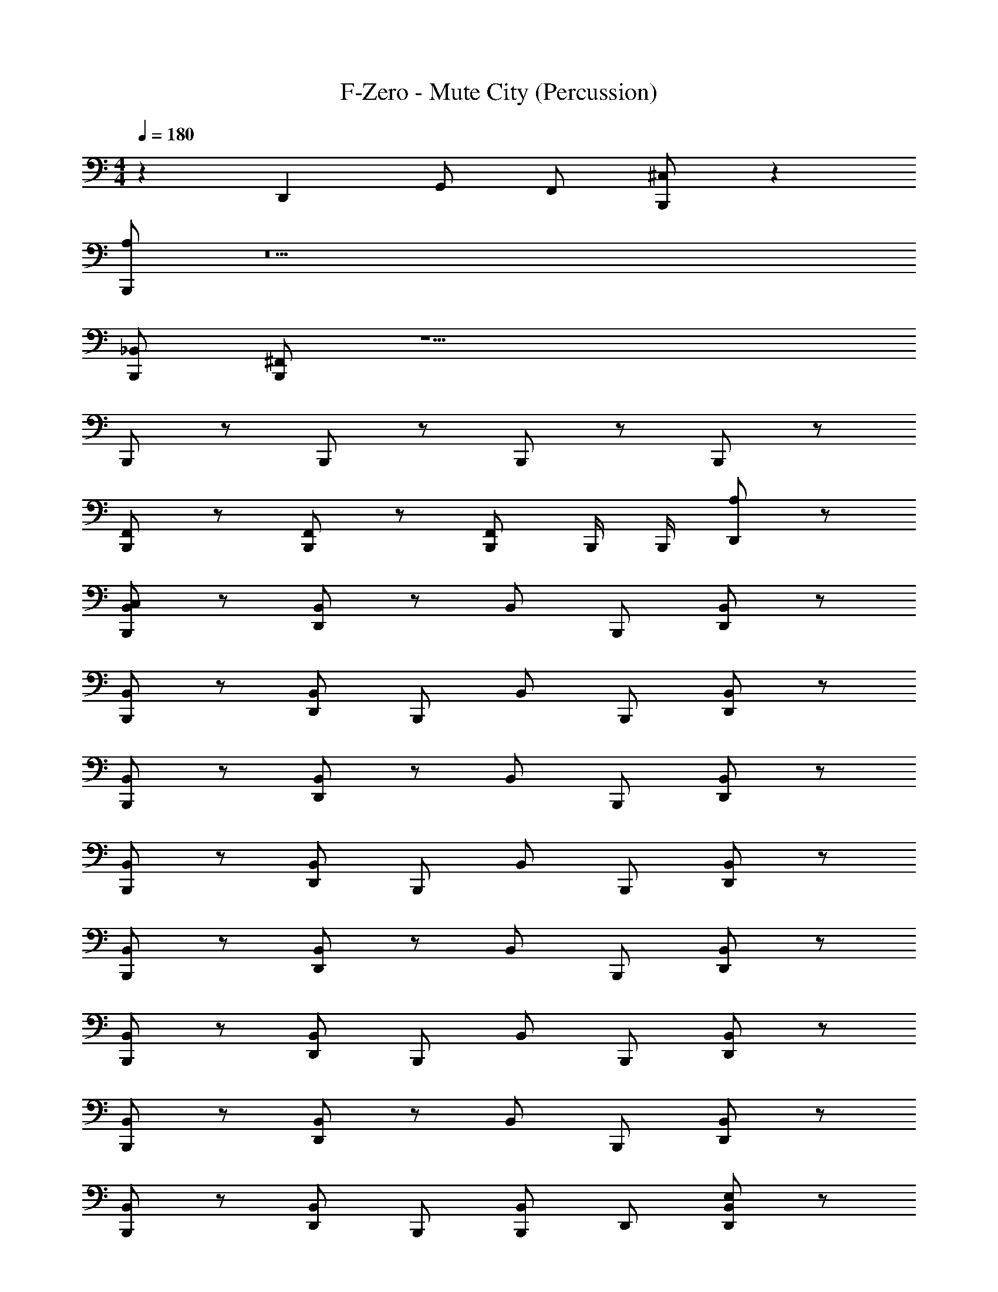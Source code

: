 X: 1
T: F-Zero - Mute City (Percussion)
Z: ABC Generated by Starbound Composer
L: 1/4
M: 4/4
Q: 1/4=180
K: C
z59/28 D,,11/28 G,,/ F,,/ [B,,,/^C,/] z32 
[B,,,/A,/] z15 
[B,,,/_B,,/] [B,,,/^F,,/] z15/ 
B,,,/ z/ B,,,/ z/ B,,,/ z/ B,,,/ z/ 
[B,,,/F,,/] z/ [B,,,/F,,/] z/ [B,,,/F,,/] B,,,/4 B,,,/4 [A,/D,,/] z/ 
[B,,,/C,/B,,/] z/ [D,,/B,,/] z/ B,,/ B,,,/ [D,,/B,,/] z/ 
[B,,,/B,,/] z/ [D,,/B,,/] B,,,/ B,,/ B,,,/ [D,,/B,,/] z/ 
[B,,,/B,,/] z/ [D,,/B,,/] z/ B,,/ B,,,/ [D,,/B,,/] z/ 
[B,,,/B,,/] z/ [D,,/B,,/] B,,,/ B,,/ B,,,/ [D,,/B,,/] z/ 
[B,,,/B,,/] z/ [D,,/B,,/] z/ B,,/ B,,,/ [D,,/B,,/] z/ 
[B,,,/B,,/] z/ [D,,/B,,/] B,,,/ B,,/ B,,,/ [D,,/B,,/] z/ 
[B,,,/B,,/] z/ [D,,/B,,/] z/ B,,/ B,,,/ [D,,/B,,/] z/ 
[B,,,/B,,/] z/ [D,,/B,,/] B,,,/ [B,,,/B,,/] D,,/ [D,,/E,/B,,/] z/ 
[B,,,/C,/B,,/] z/ [D,,/B,,/] z/ B,,/ B,,,/ [D,,/B,,/] z/ 
[B,,,/B,,/] z/ [D,,/B,,/] B,,,/ B,,/ B,,,/ [D,,/B,,/] z/ 
[B,,,/B,,/] z/ [D,,/B,,/] z/ B,,/ B,,,/ [D,,/B,,/] z/ 
[B,,,/B,,/] z/ [D,,/B,,/] B,,,/ B,,/ B,,,/ [D,,/B,,/] z/ 
[B,,,/B,,/] z/ [D,,/B,,/] z/ B,,/ B,,,/ [D,,/B,,/] z/ 
[B,,,/B,,/] z/ [D,,/B,,/] B,,,/ B,,/ B,,,/ [D,,/B,,/] z/ 
[B,,,/B,,/] z/ [D,,/B,,/] z/ B,,/ B,,,/ [D,,/B,,/] z/ 
[B,,,/B,,/] z/ [D,,/B,,/] B,,,/ [B,,,/B,,/] D,,/ [D,,/E,/B,,/] D,,/ 
[B,,,/C,/B,,/] z/ [D,,/B,,/] z/ [B,,,/B,,/] B,,,/ [D,,/B,,/] z/ 
[B,,,/B,,/] z/ [D,,/B,,/] z/ B,,/ B,,,/ [D,,/B,,/] z/ 
[B,,,/B,,/] z/ [D,,/B,,/] z/ B,,/ B,,,/ [D,,/B,,/] z/ 
[B,,,/B,,/] z/ [D,,/B,,/] B,,,/ B,,/ B,,,/ [D,,/B,,/] z/ 
[B,,,/B,,/] z/ [D,,/B,,/] z/ [B,,,/B,,/] B,,,/ [D,,/B,,/] z/ 
[B,,,/B,,/] z/ [D,,/B,,/] z/ B,,/ B,,,/ [D,,/B,,/] z/ 
[B,,,/B,,/] z/ [D,,/B,,/] z/ B,,/ B,,,/ [D,,/B,,/] z/ 
[B,,,/B,,/] z/ [D,,/B,,/] B,,,/ B,,/ B,,,/ [D,,/B,,/] z/ 
[B,,,/A,/B,,/] z/ [D,,/B,,/] z/ [B,,,/B,,/] B,,,/ [D,,/B,,/] z/ 
[B,,,/B,,/] z/ [D,,/B,,/] z/ [B,,,/B,,/] B,,,/ [D,,/B,,/] z/ 
[B,,,/B,,/] z/ [D,,/B,,/] z/ [B,,,/B,,/] B,,,/ [D,,/B,,/] z/ 
[B,,,/E,/B,,/] z/ [D,,/B,,/] z/ [B,,,/B,,/] B,,,/ [D,,/B,,/] z/ 
[B,,,/A,/B,,/] z/ [D,,/B,,/] z/ [B,,,/G,/B,,/] D,,/ [z/4D,,/B,,/] [z/4A,,/] [z/4G,,/] [z/4=F,,/] 
[B,,,/C,/] z47/ 
B,,,/ z/ B,,,/ z/ B,,,/ z/ B,,,/ z/ 
[^F,,/B,,,/] z/ [F,,/B,,,/] z/ [F,,/B,,,/] B,,,/4 B,,,/4 [A,/D,,/] z/ 
[B,,,/C,/B,,/] z/ [D,,/B,,/] z/ B,,/ B,,,/ [D,,/B,,/] z/ 
[B,,,/B,,/] z/ [D,,/B,,/] B,,,/ B,,/ B,,,/ [D,,/B,,/] z/ 
[B,,,/B,,/] z/ [D,,/B,,/] z/ B,,/ B,,,/ [D,,/B,,/] z/ 
[B,,,/B,,/] z/ [D,,/B,,/] B,,,/ B,,/ B,,,/ [D,,/B,,/] z/ 
[B,,,/B,,/] z/ [D,,/B,,/] z/ B,,/ B,,,/ [D,,/B,,/] z/ 
[B,,,/B,,/] z/ [D,,/B,,/] B,,,/ B,,/ B,,,/ [D,,/B,,/] z/ 
[B,,,/B,,/] z/ [D,,/B,,/] z/ B,,/ B,,,/ [D,,/B,,/] z/ 
[B,,,/B,,/] z/ [D,,/B,,/] B,,,/ [B,,,/B,,/] D,,/ [D,,/E,/B,,/] z/ 
[B,,,/C,/B,,/] z/ [D,,/B,,/] z/ B,,/ B,,,/ [D,,/B,,/] z/ 
[B,,,/B,,/] z/ [D,,/B,,/] B,,,/ B,,/ B,,,/ [D,,/B,,/] z/ 
[B,,,/B,,/] z/ [D,,/B,,/] z/ B,,/ B,,,/ [D,,/B,,/] z/ 
[B,,,/B,,/] z/ [D,,/B,,/] B,,,/ B,,/ B,,,/ [D,,/B,,/] z/ 
[B,,,/B,,/] z/ [D,,/B,,/] z/ B,,/ B,,,/ [D,,/B,,/] z/ 
[B,,,/B,,/] z/ [D,,/B,,/] B,,,/ B,,/ B,,,/ [D,,/B,,/] z/ 
[B,,,/B,,/] z/ [D,,/B,,/] z/ B,,/ B,,,/ [D,,/B,,/] z/ 
[B,,,/B,,/] z/ [D,,/B,,/] B,,,/ [B,,,/B,,/] D,,/ [D,,/E,/B,,/] D,,/ 
[B,,,/C,/B,,/] z/ [D,,/B,,/] z/ [B,,,/B,,/] B,,,/ [D,,/B,,/] z/ 
[B,,,/B,,/] z/ [D,,/B,,/] z/ B,,/ B,,,/ [D,,/B,,/] z/ 
[B,,,/B,,/] z/ [D,,/B,,/] z/ B,,/ B,,,/ [D,,/B,,/] z/ 
[B,,,/B,,/] z/ [D,,/B,,/] B,,,/ B,,/ B,,,/ [D,,/B,,/] z/ 
[B,,,/B,,/] z/ [D,,/B,,/] z/ [B,,,/B,,/] B,,,/ [D,,/B,,/] z/ 
[B,,,/B,,/] z/ [D,,/B,,/] z/ B,,/ B,,,/ [D,,/B,,/] z/ 
[B,,,/B,,/] z/ [D,,/B,,/] z/ B,,/ B,,,/ [D,,/B,,/] z/ 
[B,,,/B,,/] z/ [D,,/B,,/] B,,,/ B,,/ B,,,/ [D,,/B,,/] z/ 
[B,,,/A,/B,,/] z/ [D,,/B,,/] z/ [B,,,/B,,/] B,,,/ [D,,/B,,/] z/ 
[B,,,/B,,/] z/ [D,,/B,,/] z/ [B,,,/B,,/] B,,,/ [D,,/B,,/] z/ 
[B,,,/B,,/] z/ [D,,/B,,/] z/ [B,,,/B,,/] B,,,/ [D,,/B,,/] z/ 
[B,,,/E,/B,,/] z/ [D,,/B,,/] z/ [B,,,/B,,/] B,,,/ [D,,/B,,/] z/ 
[B,,,/A,/B,,/] z/ [D,,/B,,/] z/ [B,,,/G,/B,,/] D,,/ [z/4D,,/B,,/] [z/4A,,/] [z/4G,,/] [z/4=F,,/] 
=B,,/3 B,,/3 A,,/3 G,,/3 F,,/3 F,,/3 z/ B,,,/6 B,,,/6 B,,,/6 [D,,/A,/] z/ 
[B,,,/_B,,/] z/ [D,,/B,,/] z/ [B,,,/B,,/] z/ [D,,/B,,/] B,,,/ 
B,,/ B,,,/ [D,,/B,,/] [B,,,/C,/] z/ B,,,/ [D,,/B,,/] z/ 
[B,,,/B,,/] B,,,/ [D,,/B,,/] [B,,,/A,/] z/ B,,,/ [D,,/B,,/] D,,/4 D,,/4 
[B,,,/B,,/] D,,/4 D,,/4 [D,,/B,,/] [D,,/A,/] z/ B,,,/4 B,,,/4 [D,,/C,/] z/ 
[B,,,/B,,/] z/ [D,,/B,,/] z/ [B,,,/B,,/] z/ [D,,/B,,/] B,,,/ 
B,,/ B,,,/ [D,,/B,,/] [B,,,/C,/] z/ B,,,/ [D,,/B,,/] z/ 
[B,,,/B,,/] B,,,/ [D,,/B,,/] [B,,,/A,/] z/ B,,,/ [D,,/B,,/] D,,/4 D,,/4 
[B,,,/B,,/] D,,/4 D,,/4 [D,,/E,/B,,/] [B,,,/C,/] z/ B,,,/ [D,,/B,,/] z/ 
[B,,,/B,,/] z/ [D,,/B,,/] B,,,/ B,,/ B,,,/ [D,,/B,,/] z/ 
[B,,,/B,,/] B,,,/ [D,,/B,,/] [B,,,/C,/] z/ B,,,/ [D,,/B,,/] z/ 
[B,,,/B,,/] z/ [D,,/B,,/] B,,,/ B,,/ B,,,/ [D,,/B,,/] B,,,/ z/16 
D,,7/16 [z/16B,,/] G,,7/16 ^F,,/ [B,,,/A,/] z/ B,,,/ [D,,/B,,/] z/ [B,,,/B,,/] z/ 
[D,,/B,,/] B,,,/ B,,/ B,,,/ [D,,/B,,/] z/ [B,,,/B,,/] B,,,/ 
[D,,/B,,/] [B,,,/C,/] z/ B,,,/ [D,,/B,,/] z/ [B,,,/B,,/] z/ 
[D,,/B,,/] B,,,/ B,,/ B,,,/ [D,,/B,,/] z/ [B,,,/B,,/] z/ 
[D,,/B,,/] [B,,,/C,/] z/ B,,,/ [D,,/B,,/] z/ [B,,,/B,,/] B,,,/ 
[D,,/B,,/] [B,,,/A,/] z/ B,,,/ [D,,/B,,/] B,,,/ [B,,,/B,,/] D,,/ 
[D,,/B,,/] [B,,,/C,/] z/ B,,,/ [D,,/B,,/] z/ [B,,,/B,,/] z/ 
[D,,/B,,/] B,,,/ B,,/ B,,,/ [D,,/B,,/] z/ [B,,,/B,,/] z/ 
[D,,/B,,/] [B,,,/C,/] z/ B,,,/ [D,,/B,,/] z/ [B,,,/B,,/] B,,,/ 
[D,,/B,,/] [B,,,/A,/] z/ B,,,/ [D,,/B,,/] B,,,/ [B,,,/B,,/] D,,/4 D,,/4 
[D,,/B,,/] [B,,,/C,/] z/ B,,,/ [D,,/B,,/] z/ [B,,,/B,,/] z/ 
[D,,/B,,/] B,,,/ B,,/ B,,,/ [D,,/B,,/] z/ [B,,,/B,,/] z/ 
[D,,/B,,/] [B,,,/C,/] z/ B,,,/ [D,,/B,,/] z/ [B,,,/B,,/] B,,,/ 
[D,,/B,,/] [B,,,/A,/] z/ B,,,/ [D,,/B,,/] B,,,/ [B,,,/B,,/] D,,/ 
[D,,/B,,/] [B,,,/C,/] z/ B,,,/ [D,,/B,,/] z/ [B,,,/B,,/] z/ 
[D,,/B,,/] B,,,/ B,,/ B,,,/ [D,,/B,,/] z/ [B,,,/B,,/] z/ 
[D,,/B,,/] [B,,,/C,/] z/ B,,,/ [D,,/B,,/] z/ [B,,,/B,,/] B,,,/ 
[D,,/B,,/] [B,,,/A,/] z/ B,,,/ [D,,/B,,/] B,,,/ [B,,,/B,,/] D,,/4 D,,/4 
[D,,/4B,,/] D,,/4 [B,,,/C,/] z/ B,,,/ [D,,/B,,/] z/ [B,,,/B,,/] z/ 
[D,,/B,,/] B,,,/ B,,/ B,,,/ [D,,/B,,/] z/ [B,,,/B,,/] z/ 
[D,,/B,,/] [B,,,/C,/] z/ B,,,/ [D,,/B,,/] z/ [B,,,/B,,/] B,,,/ 
[D,,/B,,/] [B,,,/A,/] z/ B,,,/ [D,,/B,,/] B,,,/ [B,,,/B,,/] D,,/ 
[D,,/B,,/] 
